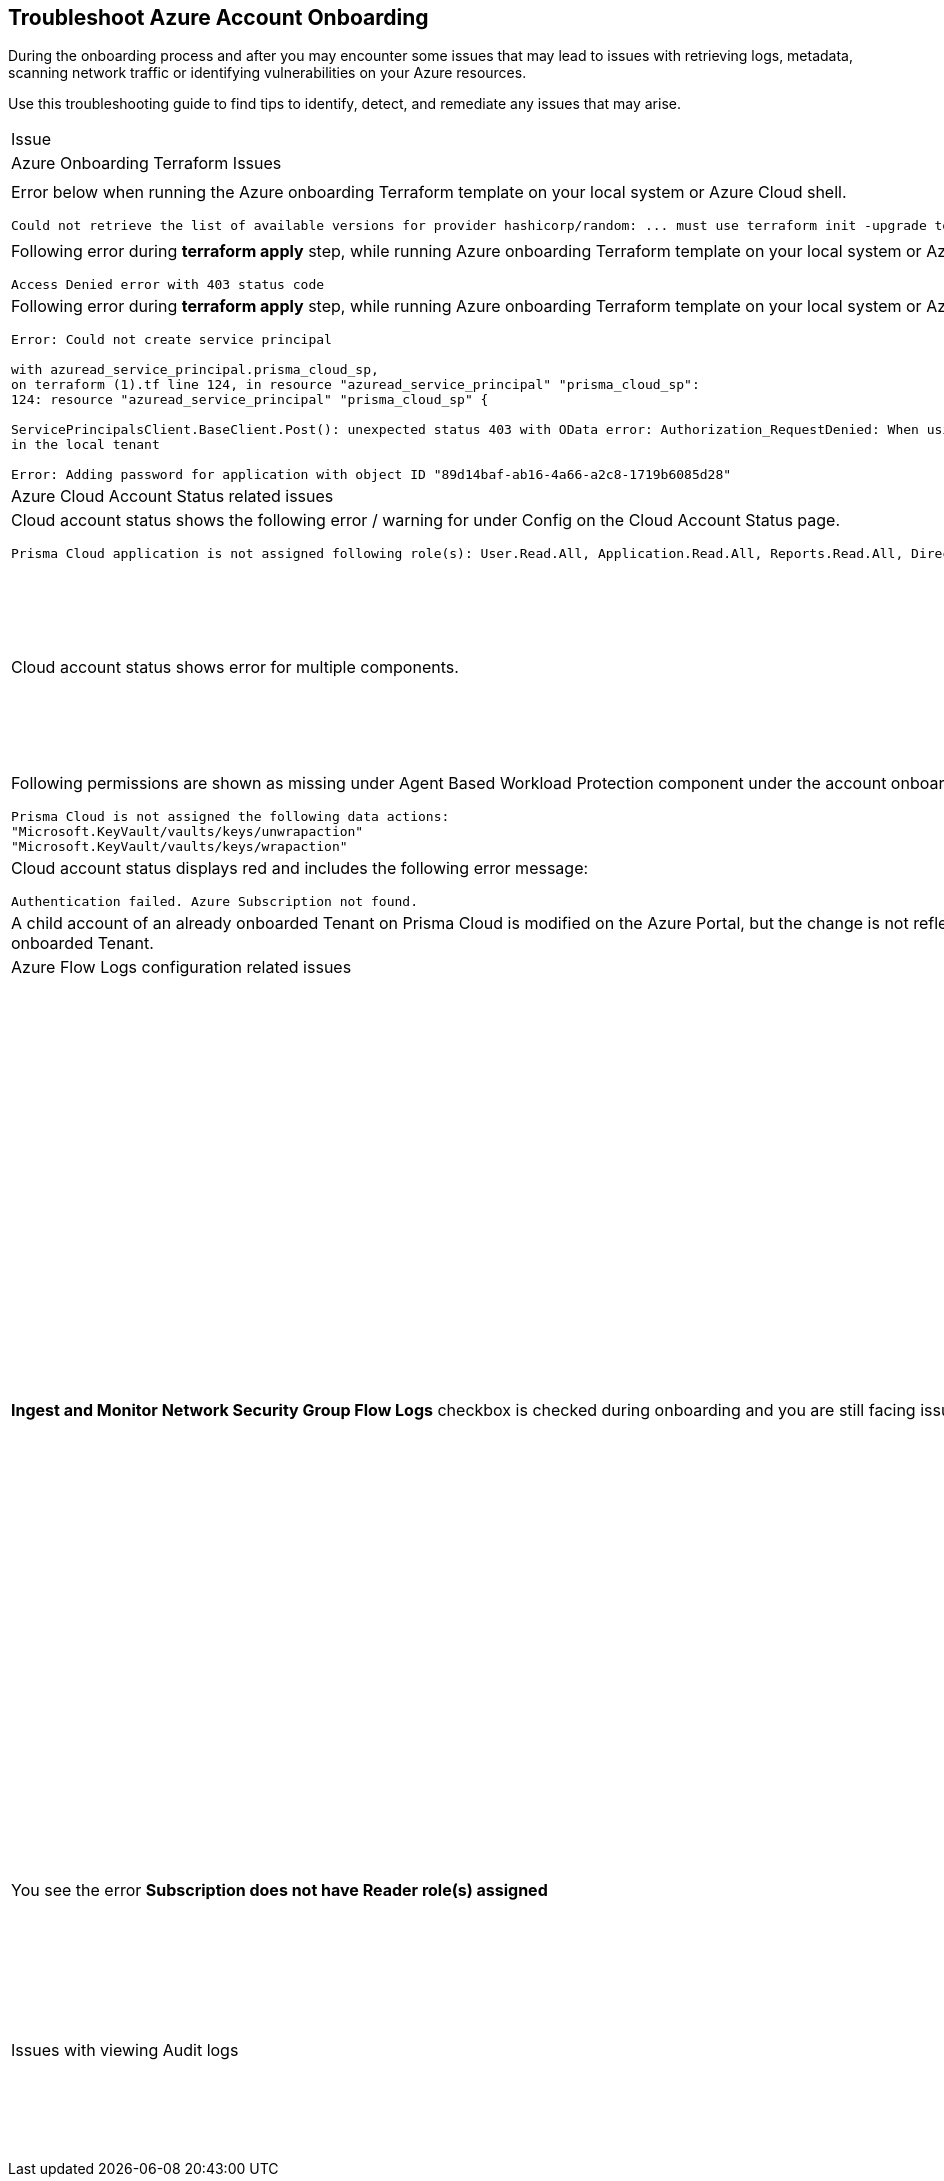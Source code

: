 == Troubleshoot Azure Account Onboarding

During the onboarding process and after you may encounter some issues that may lead to issues with retrieving logs, metadata, scanning network traffic or identifying vulnerabilities on your Azure resources. 

Use this troubleshooting guide to find tips to identify, detect, and remediate any issues that may arise.

[cols="50%a,50%a"]
|===

|Issue |Troubleshooting Tip

2+|Azure Onboarding Terraform Issues

|Error below when running the Azure onboarding Terraform template on your local system or Azure Cloud shell.
[userinput]
----
Could not retrieve the list of available versions for provider hashicorp/random: ... must use terraform init -upgrade to allow selection of new version
----
|Your local system or Azure Cloud shell still has the old versions of Terraform libraries installed. To update to the new terraform library versions, execute *terraform init -upgrade command* in the directory where you want to execute terraform. Next, execute *terraform apply* to run Terraform.

|Following error during *terraform apply* step, while running Azure onboarding Terraform template on your local system or Azure Cloud Shell 
[userinput]
----
Access Denied error with 403 status code
----
|Ensure that the you have been assigned the https://learn.microsoft.com/en-us/azure/role-based-access-control/elevate-access-global-admin#elevate-access-for-a-global-administrator[Global Administrator] role on Azure Active Directory (AD).

|Following error during *terraform apply* step, while running Azure onboarding Terraform template on your local system or Azure Cloud Shell 
[userinput]
----
Error: Could not create service principal

with azuread_service_principal.prisma_cloud_sp,
on terraform (1).tf line 124, in resource "azuread_service_principal" "prisma_cloud_sp":
124: resource "azuread_service_principal" "prisma_cloud_sp" {
 
ServicePrincipalsClient.BaseClient.Post(): unexpected status 403 with OData error: Authorization_RequestDenied: When using this permission, the backing application of the service principal being created must
in the local tenant

Error: Adding password for application with object ID "89d14baf-ab16-4a66-a2c8-1719b6085d28"
----
|Ensure that the you have been assigned the https://learn.microsoft.com/en-us/azure/role-based-access-control/elevate-access-global-admin#elevate-access-for-a-global-administrator[Global Administrator] role on Azure Active Directory (AD).

2+|Azure Cloud Account Status related issues
 
|Cloud account status shows the following error / warning for under Config on the Cloud Account Status page.
[userinput]
----
Prisma Cloud application is not assigned following role(s): User.Read.All, Application.Read.All, Reports.Read.All, Directory.Read.All, Domain.Read.All, Group.Read.All, GroupMember.Read.All, Policy.Read.All 
----
|Ensure that you have granted *Admin Consent* to all the *Microsoft Graph API Permissions* on the Azure Portal and confirm that the Status column for all the API Permissions has a green checkmark.

|Cloud account status shows error for multiple components.
|Verify that you have created the required roles, added the role assignments and selected *Grant Admin Consent* for API permissions
If the issue still persists after you have eliminated the items above as an issue, confirm that you have given Prisma Cloud the appropriate *Enterprise Application Object ID*:

.. Navigate to Enterprise *Applications > All Applications*.

.. Search for your application in the Search box and copy the *Object ID*. 

.. Copy and paste it in *Enterprise Application Object ID* in the Prisma Cloud Azure Onboarding workflow and ensure that all the statuses are green in the *Review Status* dialog.

|Following permissions are shown as missing under Agent Based Workload Protection component under the account onboarding status tab:
[userinput]
----
Prisma Cloud is not assigned the following data actions:
"Microsoft.KeyVault/vaults/keys/unwrapaction"
"Microsoft.KeyVault/vaults/keys/wrapaction"
----
|Verify that *Key Vault Crypto Service Encryption User* built in role is assigned at *Tenant/Subscription* scope to the Prisma Cloud app registration.

|Cloud account status displays red and includes the following error message:
[userinput]
----
Authentication failed. Azure Subscription not found.
----
|Login to the Azure Portal and check whether the Azure subscription is deleted or disabled. Prisma Cloud cannot monitor the subscription if it is deleted or disabled.

|A child account of an already onboarded Tenant on Prisma Cloud is modified on the Azure Portal, but the change is not reflected in Prisma Cloud under *Management Groups and Subscriptions* of the already onboarded Tenant.
|It can take up to six hours for new child account information to be added, updated, or deleted in Prisma Cloud.

2+|Azure Flow Logs configuration related issues

|*Ingest and Monitor Network Security Group Flow Logs* checkbox is checked during onboarding and you are still facing issues with Flow Logs Ingestion.
|*Check whether Azure flow logs are being generated* and written to the storage account:

.. Log in to the Azure portal.

.. Select Storage Accounts and select the storage account that you want to check.

.. Select Blobs > Blob Service and navigate through the folders to find the .json files.
These are the flow logs that Prisma Cloud ingests.

*Check that you have created storage accounts in the same regions as the Network Security Groups*.

Network security group (NSG) flow logs are a feature of Network Watcher that allows you to view information about ingress and egress IP traffic through an NSG. Azure flow logs must be stored within a storage account in the same region as the NSG.

.. Log in to Prisma Cloud.

.. Select *Investigate* and enter the following RQL query:
+
----
network from vpc.flow_record where source.publicnetwork IN ( 'Internet IPs', 'Suspicious IPs') AND bytes > 0
----
+
This query allows you to list all network traffic from the Internet or from Suspicious IP addresses with over 0 bytes of data transferred to a network interface on any resource on any cloud environment.

*Verify that you have enabled Network Watcher instance*.

The Network Watcher is required to generate flow logs on Azure.

.. Log in to the Azure portal and select menu:Network{sp}Watcher[Overview] and verify that the status is *Enabled*.

.. Log in to Prisma Cloud.

.. Select *Investigate* and enter the following RQL query:
+
----
config from cloud.resource where cloud.type = 'azure' AND api.name = 'azure-network-nsg-list' addcolumn pr provisioningState
----

*Check that you have enabled flow logs on the NSGs*.

.. Log in to the Azure portal, and select menu:Network{sp}Watcher[NSG Flow Logs] and verify that the status is *Enabled*.

.. Log in to Prisma Cloud.

.. Select *Investigate* and enter the following RQL query:
+
----
network from vpc.flow_record where source.publicnetwork IN ('Internet IPs', 'Suspicious IPs') AND bytes > 0
----
+
This query allows you to list all network traffic from the Internet or from Suspicious IP addresses with over 0 bytes of data transferred to a network interface on any resource on any cloud environment.

|You see the error *Subscription does not have Reader role(s) assigned*
|Verify that you have entered the correct Service Principal ID. On the Azure portal, the Object ID for the Prisma Cloud application is what you must provide as the Service Principal ID on Prisma Cloud. Make sure to get the Object ID for the Prisma Cloud application from menu:Enterprise{sp}Applications[All applications] on the Azure portal.

image::azure-service-principal-id.png[scale=20]

|Issues with viewing Audit logs
|.. Log in to Azure portal.

.. Ensure that the *Reader* or *Reader and Data Access Role* is assigned to the registered app used during onboarding.

.. Log in to Prisma Cloud.

.. Select Investigate and enter the following RQL query:

----
config from cloud.resource where api.name = 'azure-active-directory-user'
----

If no results are returned, this maybe because the Graph API permissions are not assigned to the registered app. Ensure that the permissions for *Reader* or *Reader and Data Access Role* are enabled on Azure Active Directory.

|===
